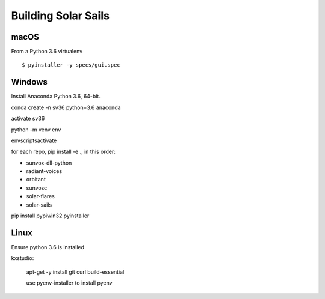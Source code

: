 ====================
Building Solar Sails
====================

macOS
=====

From a Python 3.6 virtualenv ::

    $ pyinstaller -y specs/gui.spec

Windows
=======

Install Anaconda Python 3.6, 64-bit.

conda create -n sv36 python=3.6 anaconda

activate sv36

python -m venv env

env\scripts\activate

for each repo, pip install -e ., in this order:

- sunvox-dll-python
- radiant-voices
- orbitant
- sunvosc
- solar-flares
- solar-sails

pip install pypiwin32 pyinstaller


Linux
=====

Ensure python 3.6 is installed

kxstudio:

  apt-get -y install git curl build-essential

  use pyenv-installer to install pyenv

